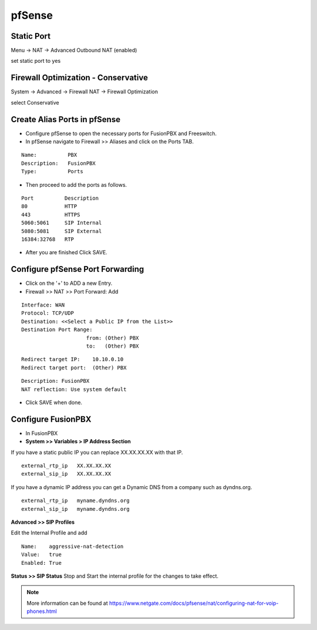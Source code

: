 ##########
pfSense
##########


**Static Port**
----------------------------------------

Menu -> NAT -> Advanced Outbound NAT (enabled)

set static port to yes

.. image:: ../../_static/images/firewall/fusionpbx_pfsense_firewall_outbound.jpg
        :scale: 85%





**Firewall Optimization - Conservative**
----------------------------------------

System -> Advanced -> Firewall NAT -> Firewall Optimization

select Conservative


.. image:: ../../_static/images/firewall/fusionpbx_pfsense_firewall_and_nat.jpg
        :scale: 85%



**Create Alias Ports in pfSense**
----------------------------------------

.. image:: ../../_static/images/firewall/fusionpbx_pfsense.png
        :scale: 85%

* Configure pfSense to open the necessary ports for FusionPBX and Freeswitch.
* In pfSense navigate to Firewall >> Aliases and click on the Ports TAB.

::

 Name:          PBX
 Description:   FusionPBX
 Type:          Ports



* Then proceed to add the ports as follows.

::

 Port          Description
 80            HTTP
 443           HTTPS
 5060:5061     SIP Internal
 5080:5081     SIP External
 16384:32768   RTP
 

* After you are finished Click SAVE.

**Configure pfSense Port Forwarding**
-----------------------------------------

.. image:: ../../_static/images/firewall/fusionpbx_pfsense2.png
        :scale: 85%

* Click on the '+' to ADD a new Entry.


* Firewall >> NAT >> Port Forward: Add

::
 
 Interface: WAN
 Protocol: TCP/UDP
 Destination: <<Select a Public IP from the List>>
 Destination Port Range:  
                      from: (Other) PBX
                      to:   (Other) PBX
 
::
 
 Redirect target IP:    10.10.0.10
 Redirect target port:  (Other) PBX

::

 Description: FusionPBX
 NAT reflection: Use system default

* Click SAVE when done.

**Configure FusionPBX**
-----------------------------

* In FusionPBX

* **System >> Variables > IP Address Section**
If you have a static public IP you can replace XX.XX.XX.XX with that IP. 

::

 external_rtp_ip   XX.XX.XX.XX
 external_sip_ip   XX.XX.XX.XX
 
If you have a dynamic IP address you can get a Dynamic DNS from a company such as dyndns.org.

::

 external_rtp_ip   myname.dyndns.org
 external_sip_ip   myname.dyndns.org
 
**Advanced >> SIP Profiles**

Edit the Internal Profile and add

::
 
 Name:    aggressive-nat-detection
 Value:   true
 Enabled: True

**Status >> SIP Status**
Stop and Start the internal profile for the changes to take effect.


.. note::

   More information can be found at https://www.netgate.com/docs/pfsense/nat/configuring-nat-for-voip-phones.html

